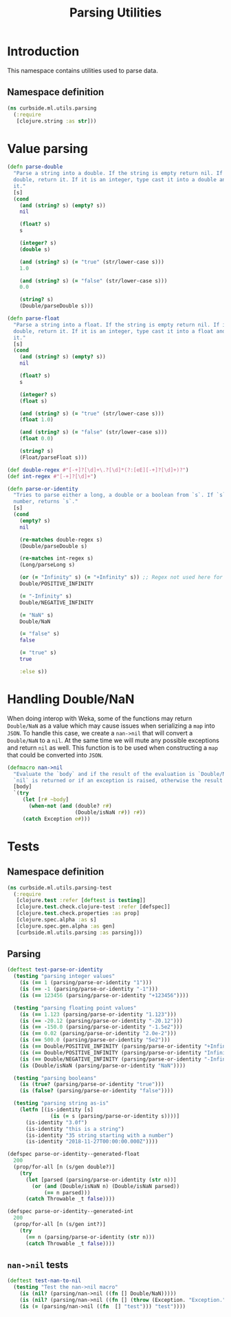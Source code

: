 #+PROPERTY: header-args:clojure :tangle ../../../../../src/curbside/ml/utils/parsing.clj :mkdirp yes :noweb yes :padline yes :results silent :comments link
#+OPTIONS: toc:2

#+TITLE: Parsing Utilities

* Table of Contents                                             :toc:noexport:
- [[#introduction][Introduction]]
  - [[#namespace-definition][Namespace definition]]
- [[#value-parsing][Value parsing]]
- [[#handling-doublenan][Handling Double/NaN]]
- [[#tests][Tests]]
  - [[#namespace-definition-1][Namespace definition]]
  - [[#parsing][Parsing]]
  - [[#nan-nil-tests][=nan->nil= tests]]

* Introduction

This namespace contains utilities used to parse data.

** Namespace definition

#+BEGIN_SRC clojure
(ns curbside.ml.utils.parsing
  (:require
   [clojure.string :as str]))
#+END_SRC

* Value parsing

#+BEGIN_SRC clojure
(defn parse-double
  "Parse a string into a double. If the string is empty return nil. If it is a
  double, return it. If it is an integer, type cast it into a double and return
  it."
  [s]
  (cond
    (and (string? s) (empty? s))
    nil

    (float? s)
    s

    (integer? s)
    (double s)

    (and (string? s) (= "true" (str/lower-case s)))
    1.0

    (and (string? s) (= "false" (str/lower-case s)))
    0.0

    (string? s)
    (Double/parseDouble s)))

(defn parse-float
  "Parse a string into a float. If the string is empty return nil. If it is a
  double, return it. If it is an integer, type cast it into a float and return
  it."
  [s]
  (cond
    (and (string? s) (empty? s))
    nil

    (float? s)
    s

    (integer? s)
    (float s)

    (and (string? s) (= "true" (str/lower-case s)))
    (float 1.0)

    (and (string? s) (= "false" (str/lower-case s)))
    (float 0.0)

    (string? s)
    (Float/parseFloat s)))

(def double-regex #"[-+]?[\d]+\.?[\d]*(?:[eE][-+]?[\d]+)?")
(def int-regex #"[-+]?[\d]+")

(defn parse-or-identity
  "Tries to parse either a long, a double or a boolean from `s`. If `s` does not contain a
  number, returns `s`."
  [s]
  (cond
    (empty? s)
    nil

    (re-matches double-regex s)
    (Double/parseDouble s)

    (re-matches int-regex s)
    (Long/parseLong s)

    (or (= "Infinity" s) (= "+Infinity" s)) ;; Regex not used here for speed
    Double/POSITIVE_INFINITY

    (= "-Infinity" s)
    Double/NEGATIVE_INFINITY

    (= "NaN" s)
    Double/NaN

    (= "false" s)
    false

    (= "true" s)
    true

    :else s))
#+END_SRC

* Handling Double/NaN

When doing interop with Weka, some of the functions may return =Double/NaN= as a value which may cause issues when serializing a =map= into =JSON=. To handle this case, we create a =nan->nil= that will convert a =Double/NaN= to a =nil=. At the same time we will mute any possible exceptions and return =nil= as well. This function is to be used when constructing a =map= that could be converted into =JSON=.

#+BEGIN_SRC clojure
(defmacro nan->nil
  "Evaluate the `body` and if the result of the evaluation is `Double/NaN` than
  `nil` is returned or if an exception is raised, otherwise the result is."
  [body]
  `(try
     (let [r# ~body]
       (when-not (and (double? r#)
                      (Double/isNaN r#)) r#))
     (catch Exception e#)))
#+END_SRC

* Tests
** Namespace definition

#+NAME: test namespace
#+BEGIN_SRC clojure :tangle ../../../../../test/curbside/ml/utils/parsing_test.clj
(ns curbside.ml.utils.parsing-test
  (:require
   [clojure.test :refer [deftest is testing]]
   [clojure.test.check.clojure-test :refer [defspec]]
   [clojure.test.check.properties :as prop]
   [clojure.spec.alpha :as s]
   [clojure.spec.gen.alpha :as gen]
   [curbside.ml.utils.parsing :as parsing]))
#+END_SRC

** Parsing

#+BEGIN_SRC clojure :tangle ../../../../../test/curbside/ml/utils/parsing_test.clj
(deftest test-parse-or-identity
  (testing "parsing integer values"
    (is (== 1 (parsing/parse-or-identity "1")))
    (is (== -1 (parsing/parse-or-identity "-1")))
    (is (== 123456 (parsing/parse-or-identity "+123456"))))

  (testing "parsing floating point values"
    (is (== 1.123 (parsing/parse-or-identity "1.123")))
    (is (== -20.12 (parsing/parse-or-identity "-20.12")))
    (is (== -150.0 (parsing/parse-or-identity "-1.5e2")))
    (is (== 0.02 (parsing/parse-or-identity "2.0e-2")))
    (is (== 500.0 (parsing/parse-or-identity "5e2")))
    (is (== Double/POSITIVE_INFINITY (parsing/parse-or-identity "+Infinity")))
    (is (== Double/POSITIVE_INFINITY (parsing/parse-or-identity "Infinity")))
    (is (== Double/NEGATIVE_INFINITY (parsing/parse-or-identity "-Infinity")))
    (is (Double/isNaN (parsing/parse-or-identity "NaN"))))

  (testing "parsing booleans"
    (is (true? (parsing/parse-or-identity "true")))
    (is (false? (parsing/parse-or-identity "false"))))

  (testing "parsing string as-is"
    (letfn [(is-identity [s]
              (is (= s (parsing/parse-or-identity s))))]
      (is-identity "3.0f")
      (is-identity "this is a string")
      (is-identity "35 string starting with a number")
      (is-identity "2018-11-27T00:00:00.000Z"))))

(defspec parse-or-identity--generated-float
  200
  (prop/for-all [n (s/gen double?)]
    (try
      (let [parsed (parsing/parse-or-identity (str n))]
        (or (and (Double/isNaN n) (Double/isNaN parsed))
            (== n parsed)))
      (catch Throwable _t false))))

(defspec parse-or-identity--generated-int
  200
  (prop/for-all [n (s/gen int?)]
    (try
      (== n (parsing/parse-or-identity (str n)))
      (catch Throwable _t false))))
#+END_SRC

** =nan->nil= tests

#+BEGIN_SRC clojure :tangle ../../../../../test/curbside/ml/utils/parsing_test.clj
(deftest test-nan-to-nil
  (testing "Test the nan->nil macro"
    (is (nil? (parsing/nan->nil ((fn [] Double/NaN)))))
    (is (nil? (parsing/nan->nil ((fn [] (throw (Exception. "Exception.")))))))
    (is (= (parsing/nan->nil ((fn  [] "test"))) "test"))))
#+END_SRC

